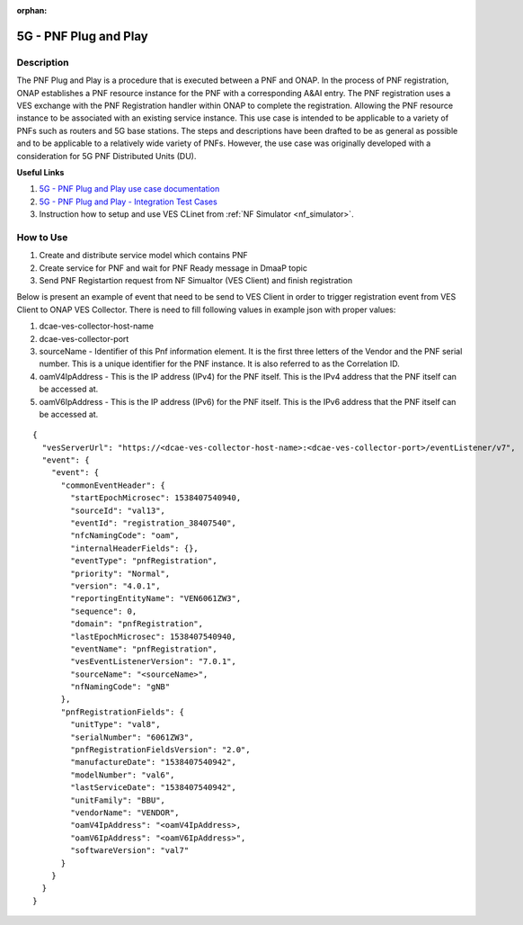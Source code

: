 .. This work is licensed under a Creative Commons Attribution 4.0
   International License. http://creativecommons.org/licenses/by/4.0

.. _docs_5g_pnf_pnp:

:orphan:

5G - PNF Plug and Play
----------------------

Description
~~~~~~~~~~~

The PNF Plug and Play is a procedure that is executed between a PNF and ONAP. In the process of PNF registration, ONAP establishes a PNF resource instance for the PNF with a corresponding A&AI entry. The PNF registration uses a VES exchange with the PNF Registration handler within ONAP to complete the registration. Allowing the PNF resource instance to be associated with an existing service instance. This use case is intended to be applicable to a variety of PNFs such as routers and 5G base stations. The steps and descriptions have been drafted to be as general as possible and to be applicable to a relatively wide variety of PNFs. However, the use case was originally developed with a consideration for 5G PNF Distributed Units (DU).

**Useful Links**

1. `5G - PNF Plug and Play use case documentation <https://wiki.onap.org/display/DW/5G+-+PNF+Plug+and+Play>`_
2. `5G - PNF Plug and Play - Integration Test Cases <https://wiki.onap.org/display/DW/5G+-+PNF+PnP+-+Integration+Test+Cases>`_
3. Instruction how to setup and use VES CLinet from :ref:`NF Simulator <nf_simulator>`.

How to Use
~~~~~~~~~~

1. Create and distribute service model which contains PNF
2. Create service for PNF and wait for PNF Ready message in DmaaP topic
3. Send PNF Registartion request from NF Simualtor (VES Client) and finish registration

Below is present an example of event that need to be send to VES Client in order to trigger registration event from VES Client to ONAP VES Collector.
There is need to fill following values in example json with proper values:

1. dcae-ves-collector-host-name
2. dcae-ves-collector-port
3. sourceName - Identifier of this Pnf information element. It is the first three letters of the Vendor and the PNF serial number.
   This is a unique identifier for the PNF instance. It is also referred to as the Correlation ID.
4. oamV4IpAddress - This is the IP address (IPv4) for the PNF itself. This is the IPv4 address that the PNF itself can be accessed at.
5. oamV6IpAddress - This is the IP address (IPv6) for the PNF itself. This is the IPv6 address that the PNF itself can be accessed at.

::

   {
     "vesServerUrl": "https://<dcae-ves-collector-host-name>:<dcae-ves-collector-port>/eventListener/v7",
     "event": {
       "event": {
         "commonEventHeader": {
           "startEpochMicrosec": 1538407540940,
           "sourceId": "val13",
           "eventId": "registration_38407540",
           "nfcNamingCode": "oam",
           "internalHeaderFields": {},
           "eventType": "pnfRegistration",
           "priority": "Normal",
           "version": "4.0.1",
           "reportingEntityName": "VEN6061ZW3",
           "sequence": 0,
           "domain": "pnfRegistration",
           "lastEpochMicrosec": 1538407540940,
           "eventName": "pnfRegistration",
           "vesEventListenerVersion": "7.0.1",
           "sourceName": "<sourceName>",
           "nfNamingCode": "gNB"
         },
         "pnfRegistrationFields": {
           "unitType": "val8",
           "serialNumber": "6061ZW3",
           "pnfRegistrationFieldsVersion": "2.0",
           "manufactureDate": "1538407540942",
           "modelNumber": "val6",
           "lastServiceDate": "1538407540942",
           "unitFamily": "BBU",
           "vendorName": "VENDOR",
           "oamV4IpAddress": "<oamV4IpAddress>,
           "oamV6IpAddress": "<oamV6IpAddress>",
           "softwareVersion": "val7"
         }
       }
     }
   }


